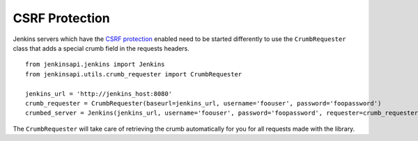 CSRF Protection
===============
Jenkins servers which have the `CSRF protection <https://wiki.jenkins-ci.org/display/JENKINS/CSRF+Protection>`_ enabled need to be started differently to use the ``CrumbRequester`` class that adds a special crumb field in the requests headers.

::

    from jenkinsapi.jenkins import Jenkins
    from jenkinsapi.utils.crumb_requester import CrumbRequester

    jenkins_url = 'http://jenkins_host:8080'
    crumb_requester = CrumbRequester(baseurl=jenkins_url, username='foouser', password='foopassword')
    crumbed_server = Jenkins(jenkins_url, username='foouser', password='foopassword', requester=crumb_requester)


The ``CrumbRequester`` will take care of retrieving the crumb automatically for you for all requests made with the library.


